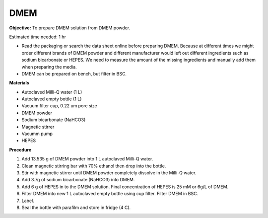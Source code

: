 .. _dmem:

DMEM
=====

**Objective:** To prepare DMEM solution from DMEM powder. 

Estimated time needed: 1 hr

* Read the packaging or search the data sheet online before preparing DMEM. Because at different times we might order different brands of DMEM powder and different manufacturer would left out different ingredients such as sodium bicarbonate or HEPES. We need to measure the amount of the missing ingredients and manually add them when preparing the media. 
* DMEM can be prepared on bench, but filter in BSC. 

**Materials**

* Autoclaved Milli-Q water (1 L)
* Autoclaved empty bottle (1 L)
* Vacuum filter cup, 0.22 um pore size 
* DMEM powder
* Sodium bicarbonate (NaHCO3)
* Magnetic stirrer
* Vacumm pump
* HEPES

**Procedure**

#. Add 13.535 g of DMEM powder into 1 L autoclaved Milli-Q water.
#. Clean magnetic stirring bar with 70% ethanol then drop into the bottle.
#. Stir with magnetic stirrer until DMEM powder completely dissolve in the Milli-Q water.
#. Add 3.7g of sodium bicarbonate (NaHCO3) into DMEM.  
#. Add 6 g of HEPES in to the DMEM solution. Final concentration of HEPES is 25 mM or 6g/L of DMEM. 
#. Filter DMEM into new 1 L autoclaved empty bottle using cup filter. Filter DMEM in BSC. 
#. Label.
#. Seal the bottle with parafilm and store in fridge (4 C).